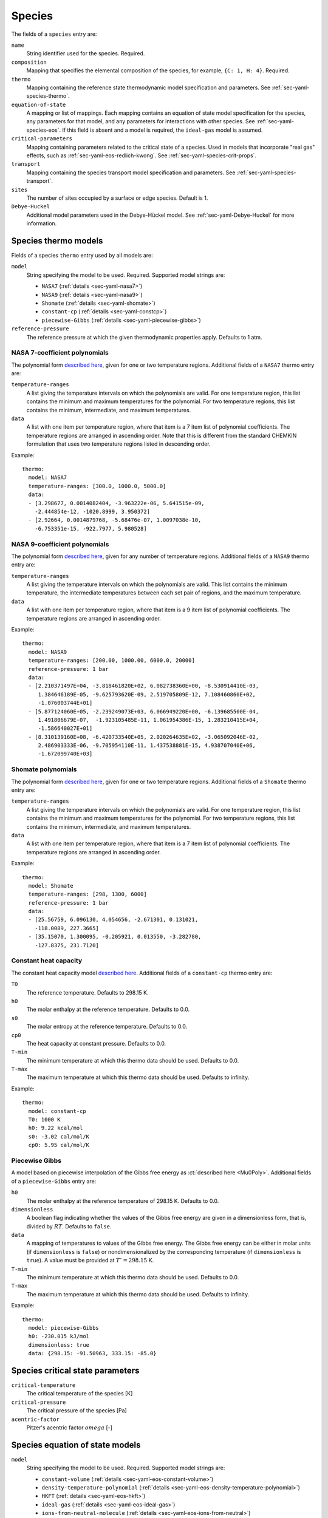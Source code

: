 .. highlight:: yaml

.. _sec-yaml-species:

*******
Species
*******

The fields of a ``species`` entry are:

``name``
    String identifier used for the species. Required.

``composition``
    Mapping that specifies the elemental composition of the species,
    for example, ``{C: 1, H: 4}``. Required.

``thermo``
    Mapping containing the reference state thermodynamic model specification
    and parameters. See :ref:`sec-yaml-species-thermo`.

``equation-of-state``
    A mapping or list of mappings. Each mapping contains an equation of state
    model specification for the species, any parameters for that model, and any
    parameters for interactions with other species. See
    :ref:`sec-yaml-species-eos`. If this field is absent and a model is
    required, the ``ideal-gas`` model is assumed.

``critical-parameters``
    Mapping containing parameters related to the critical state of a species. Used in
    models that incorporate "real gas" effects, such as
    :ref:`sec-yaml-eos-redlich-kwong`.
    See :ref:`sec-yaml-species-crit-props`.

``transport``
    Mapping containing the species transport model specification and
    parameters. See :ref:`sec-yaml-species-transport`.

``sites``
    The number of sites occupied by a surface or edge species. Default is 1.

``Debye-Huckel``
    Additional model parameters used in the Debye-Hückel model. See
    :ref:`sec-yaml-Debye-Huckel` for more information.


.. _sec-yaml-species-thermo:

Species thermo models
=====================

Fields of a species ``thermo`` entry used by all models are:

``model``
    String specifying the model to be used. Required. Supported model strings
    are:

    - ``NASA7`` (:ref:`details <sec-yaml-nasa7>`)
    - ``NASA9`` (:ref:`details <sec-yaml-nasa9>`)
    - ``Shomate`` (:ref:`details <sec-yaml-shomate>`)
    - ``constant-cp`` (:ref:`details <sec-yaml-constcp>`)
    - ``piecewise-Gibbs`` (:ref:`details <sec-yaml-piecewise-gibbs>`)

``reference-pressure``
    The reference pressure at which the given thermodynamic properties apply.
    Defaults to 1 atm.


.. _sec-yaml-nasa7:

NASA 7-coefficient polynomials
------------------------------

The polynomial form `described here <https://cantera.org/science/species-thermo.html#the-nasa-7-coefficient-polynomial-parameterization>`__,
given for one or two temperature regions. Additional fields of a ``NASA7``
thermo entry are:

``temperature-ranges``
    A list giving the temperature intervals on which the polynomials are valid.
    For one temperature region, this list contains the minimum and maximum
    temperatures for the polynomial. For two temperature regions, this list
    contains the minimum, intermediate, and maximum temperatures.

``data``
    A list with one item per temperature region, where that item is a 7 item
    list of polynomial coefficients. The temperature regions are arranged in
    ascending order. Note that this is different from the standard CHEMKIN
    formulation that uses two temperature regions listed in descending order.

Example::

    thermo:
      model: NASA7
      temperature-ranges: [300.0, 1000.0, 5000.0]
      data:
      - [3.298677, 0.0014082404, -3.963222e-06, 5.641515e-09,
        -2.444854e-12, -1020.8999, 3.950372]
      - [2.92664, 0.0014879768, -5.68476e-07, 1.0097038e-10,
        -6.753351e-15, -922.7977, 5.980528]


.. _sec-yaml-nasa9:

NASA 9-coefficient polynomials
------------------------------

The polynomial form `described here <https://cantera.org/science/species-thermo.html#the-nasa-9-coefficient-polynomial-parameterization>`__,
given for any number of temperature regions. Additional fields of a ``NASA9``
thermo entry are:

``temperature-ranges``
    A list giving the temperature intervals on which the polynomials are valid.
    This list contains the minimum temperature, the intermediate temperatures
    between each set pair of regions, and the maximum temperature.

``data``
    A list with one item per temperature region, where that item is a 9 item
    list of polynomial coefficients. The temperature regions are arranged in
    ascending order.

Example::

    thermo:
      model: NASA9
      temperature-ranges: [200.00, 1000.00, 6000.0, 20000]
      reference-pressure: 1 bar
      data:
      - [2.210371497E+04, -3.818461820E+02, 6.082738360E+00, -8.530914410E-03,
         1.384646189E-05, -9.625793620E-09, 2.519705809E-12, 7.108460860E+02,
         -1.076003744E+01]
      - [5.877124060E+05, -2.239249073E+03, 6.066949220E+00, -6.139685500E-04,
         1.491806679E-07,  -1.923105485E-11, 1.061954386E-15, 1.283210415E+04,
         -1.586640027E+01]
      - [8.310139160E+08, -6.420733540E+05, 2.020264635E+02, -3.065092046E-02,
         2.486903333E-06, -9.705954110E-11, 1.437538881E-15, 4.938707040E+06,
         -1.672099740E+03]

.. _sec-yaml-shomate:

Shomate polynomials
-------------------

The polynomial form `described here <https://cantera.org/science/species-thermo.html#the-shomate-parameterization>`__,
given for one or two temperature regions. Additional fields of a ``Shomate``
thermo entry are:

``temperature-ranges``
    A list giving the temperature intervals on which the polynomials are valid.
    For one temperature region, this list contains the minimum and maximum
    temperatures for the polynomial. For two temperature regions, this list
    contains the minimum, intermediate, and maximum temperatures.

``data``
    A list with one item per temperature region, where that item is a 7 item
    list of polynomial coefficients. The temperature regions are arranged in
    ascending order.

Example::

    thermo:
      model: Shomate
      temperature-ranges: [298, 1300, 6000]
      reference-pressure: 1 bar
      data:
      - [25.56759, 6.096130, 4.054656, -2.671301, 0.131021,
        -118.0089, 227.3665]
      - [35.15070, 1.300095, -0.205921, 0.013550, -3.282780,
        -127.8375, 231.7120]


.. _sec-yaml-constcp:

Constant heat capacity
----------------------

The constant heat capacity model `described here <https://cantera.org/science/species-thermo.html#constant-heat-capacity>`__.
Additional fields of a ``constant-cp`` thermo entry are:

``T0``
    The reference temperature. Defaults to 298.15 K.

``h0``
    The molar enthalpy at the reference temperature. Defaults to 0.0.

``s0``
    The molar entropy at the reference temperature. Defaults to 0.0.

``cp0``
    The heat capacity at constant pressure. Defaults to 0.0.

``T-min``
    The minimum temperature at which this thermo data should be used.
    Defaults to 0.0.

``T-max``
    The maximum temperature at which this thermo data should be used.
    Defaults to infinity.

Example::

    thermo:
      model: constant-cp
      T0: 1000 K
      h0: 9.22 kcal/mol
      s0: -3.02 cal/mol/K
      cp0: 5.95 cal/mol/K

.. _sec-yaml-piecewise-gibbs:

Piecewise Gibbs
---------------

A model based on piecewise interpolation of the Gibbs free energy as
:ct:`described here <Mu0Poly>`. Additional fields of a ``piecewise-Gibbs`` entry are:

``h0``
    The molar enthalpy at the reference temperature of 298.15 K. Defaults to
    0.0.

``dimensionless``
    A boolean flag indicating whether the values of the Gibbs free energy are
    given in a dimensionless form, that is, divided by :math:`RT`. Defaults to
    ``false``.

``data``
    A mapping of temperatures to values of the Gibbs free energy. The Gibbs free
    energy can be either in molar units (if ``dimensionless`` is ``false``) or
    nondimensionalized by the corresponding temperature (if ``dimensionless`` is
    ``true``). A value must be provided at :math:`T^\circ = 298.15` K.

``T-min``
    The minimum temperature at which this thermo data should be used.
    Defaults to 0.0.

``T-max``
    The maximum temperature at which this thermo data should be used.
    Defaults to infinity.

Example::

    thermo:
      model: piecewise-Gibbs
      h0: -230.015 kJ/mol
      dimensionless: true
      data: {298.15: -91.50963, 333.15: -85.0}


.. _sec-yaml-species-crit-props:

Species critical state parameters
=================================

``critical-temperature``
    The critical temperature of the species [K]

``critical-pressure``
    The critical pressure of the species [Pa]

``acentric-factor``
    Pitzer's acentric factor :math:`omega` [-]


.. _sec-yaml-species-eos:

Species equation of state models
================================

``model``
    String specifying the model to be used. Required. Supported model strings
    are:

    - ``constant-volume`` (:ref:`details <sec-yaml-eos-constant-volume>`)
    - ``density-temperature-polynomial`` (:ref:`details <sec-yaml-eos-density-temperature-polynomial>`)
    - ``HKFT`` (:ref:`details <sec-yaml-eos-hkft>`)
    - ``ideal-gas`` (:ref:`details <sec-yaml-eos-ideal-gas>`)
    - ``ions-from-neutral-molecule`` (:ref:`details <sec-yaml-eos-ions-from-neutral>`)
    - ``liquid-water-IAPWS95`` (:ref:`details <sec-yaml-eos-liquid-water-iapws95>`)
    - ``molar-volume-temperature-polynomial`` (:ref:`details <sec-yaml-eos-molar-volume-temperature-polynomial>`)
    - ``Peng-Robinson`` (:ref:`details <sec-yaml-eos-peng-robinson>`)
    - ``Redlich-Kwong`` (:ref:`details <sec-yaml-eos-redlich-kwong>`)


.. _sec-yaml-eos-constant-volume:

Constant volume
---------------

A constant volume model as :ct:`described here <PDSS_ConstVol>`.

Any one of the following may be specified:

``molar-volume``
    The molar volume of the species.

``molar-density``
    The molar density of the species.

``density``
    The mass density of the species.

Example::

    equation-of-state:
      model: constant-volume
      molar-volume: 1.3 cm^3/mol


.. _sec-yaml-eos-density-temperature-polynomial:

Density temperature polynomial
------------------------------

A model in which the density varies with temperature as
:ct:`described here <PDSS_SSVol>`.

Additional fields:

``data``
    Vector of 4 coefficients for a cubic polynomial in temperature

Example::

    equation-of-state:
      model: density-temperature-polynomial
      units: {mass: g, length: cm}
      data: [0.536504, -1.04279e-4, 3.84825e-9, -5.2853e-12]


.. _sec-yaml-eos-hkft:

HKFT
----

The Helgeson-Kirkham-Flowers-Tanger model as :ct:`described here <PDSS_HKFT>`.

Additional fields:

``h0``
    Enthalpy of formation at the reference temperature and pressure

``s0``
    Entropy of formation at the reference temperature and pressure

``a``
    4-element vector containing the coefficients :math:`a_1, \ldots , a_4`

``c``
    2-element vector containing the coefficients :math:`c_1` and :math:`c_2`

``omega``
    The :math:`\omega` parameter at the reference temperature and pressure

Example::

    equation-of-state:
      model: HKFT
      h0: -57433. cal/gmol
      s0: 13.96 cal/gmol/K
      a: [0.1839 cal/gmol/bar, -228.5 cal/gmol,
         3.256 cal*K/gmol/bar, -27260. cal*K/gmol]
      c: [18.18 cal/gmol/K, -29810. cal*K/gmol]
      omega: 33060 cal/gmol


.. _sec-yaml-eos-ideal-gas:

Ideal gas
---------

A species using the ideal gas equation of state, as
:ct:`described here <PDSS_IdealGas>`.

.. deprecated:: 3.0

    This species thermo model is deprecated and will be removed after Cantera 3.0.

.. _sec-yaml-eos-ions-from-neutral:

Ions from neutral molecule
--------------------------

A species equation of state model used with the ``ions-from-neutral-molecule``
phase model, as :ct:`described here <PDSS_IonsFromNeutral>`.

.. deprecated:: 3.0

    This species thermo model is deprecated and will be removed after Cantera 3.0.

Additional fields:

``special-species``
    Boolean indicating whether the species is the "special species" in the
    phase. Default is ``false``.

``multipliers``
    A dictionary mapping species to neutral species multiplier values.

Example::

    equation-of-state:
      model: ions-from-neutral-molecule
      multipliers: {KCl(l): 1.2}


.. _sec-yaml-eos-liquid-water-iapws95:

Liquid Water IAPWS95
--------------------

A detailed equation of state for liquid water as :ct:`described here <PDSS_Water>`.


.. _sec-yaml-eos-molar-volume-temperature-polynomial:

Molar volume temperature polynomial
-----------------------------------

A model in which the molar volume varies with temperature as
:ct:`described here <PDSS_SSVol>`.

Additional fields:

``data``
    Vector of 4 coefficients for a cubic polynomial in temperature

.. _sec-yaml-eos-peng-robinson:

Peng-Robinson
-------------

A model where species follow the Peng-Robinson equation of state as
:ct:`described here <PengRobinson>`.

Additional fields:

``a``
    Pure-species ``a`` coefficient [Pa*m^6/kmol^2]

``b``
    Pure-species ``b`` coefficient [m^3/kmol]

``acentric-factor``
    Pitzer's acentric factor [-]

``binary-a``
    Optional mapping where the keys are species names and the values are the ``a``
    coefficients for binary interactions between the two species.

Example::

    equation-of-state:
      model: Peng-Robinson
      units: {length: cm, quantity: mol}
      a: 5.998873E+11
      b: 18.9714
      acentric-factor: 0.344
      binary-a:
        H2: 4 bar*cm^6/mol^2
        CO2: 7.897e7 bar*cm^6/mol^2


.. _sec-yaml-eos-redlich-kwong:

Redlich-Kwong
-------------

A model where species follow the Redlich-Kwong equation of state as
:ct:`described here <RedlichKwongMFTP>`.

Additional fields:

``a``
    Pure-species ``a`` coefficient. Scalar or list of two values for a
    temperature-dependent expression.

``b``
    Pure-species ``b`` coefficient.

``binary-a``
    Mapping where the keys are species and the values are the ``a``
    coefficients for binary interactions between the two species.


.. _sec-yaml-coverage-dependent-surface-species:

Coverage-dependent Surface
--------------------------

A model where species thermodynamic properties are calculated as a function
coverage as :ct:`described here <CoverageDependentSurfPhase>`.

Additional fields:

``coverage-dependencies``
    Mapping where keys are the name of species whose coverage affects
    thermodynamic properties of the node-owner species. The map values are
    the dependency entries including ``model``, model-specific parameters,
    ``heat-capacity-a``, and ``heat-capacity-b`` that correspond
    to an individual dependency between the node-owner species and keyed species.

``model``
    Dependency model for coverage-dependent enthalpy or entropy. It should be
    one of the four: ``linear``, ``polynomial``, ``piecewise-linear``
    or ``interpolative``. The ``model`` and model-specific parameters are grouped
    as follow.

    ``linear``: ``enthalpy``, ``entropy``

    ``polynomial``: ``enthalpy-coefficients``, ``entropy-coefficients``

    ``piecewise-linear``: ``enthalpy-low``, ``enthalpy-high``, ``enthalpy-change``,
    ``entropy-low``, ``entropy-high``, ``entropy-change``

    ``interpolative``: ``enthalpy-coverages``, ``enthalpies``, ``entropy-coverages``,
    ``entropies``

``enthalpy`` or ``entropy``
    Slope of the coverage-dependent enthalpy or entropy used in the ``linear``
    model.

``enthalpy-coefficients`` or ``entropy-coefficients``
    Array of polynomial coefficients in order of 1st, 2nd, 3rd, and 4th-order
    used in coverage-dependent enthalpy or entropy calculation with the ``polynomial``
    model.

``enthalpy-low`` or ``entropy-low``
    Slope of the coverage-dependent enthalpy or entropy for the lower coverage
    region used in the ``piecewise-linear`` model.

``enthalpy-high`` or ``entropy-high``
    Slope of the coverage-dependent enthalpy or entropy for the higher coverage
    region used in the ``piecewise-linear`` model.

``enthalpy-change`` or ``entropy-change``
    Coverage that separates the lower and higher coverage regions of the
    coverage-dependent enthalpy or entropy used in the ``piecewise-linear`` model.

``enthalpy-coverages`` or ``entropy-coverages``
    Array of discrete coverage values used in coverage-dependent enthalpy
    or entropy used in the ``interpolative`` model.

``enthalpies`` or ``entropies``
    Array of discrete enthalpy or entropy values corresponding to the coverages
    in ``enthalpy-coverages`` or ``entropy-coverages``, respectively, used in the
    ``interpolative`` model.

``heat-capacity-a`` or ``heat-capacity-b``
    Coefficient :math:`c^{(a)}` or :math:`c^{(b)}` used in the coverage-dependent
    ``heat capacity`` model.

Example::

    coverage-dependencies:
      OC_Pt: {model: linear,
              units: {energy: eV, quantity: molec},
              enthalpy: 0.48, entropy: -0.031}
      C_Pt: {model: polynomial,
             units: {energy: J, quantity: mol},
             enthalpy-coefficients: [0.0, -3.86e4, 0.0, 4.2e5],
             entropy-coefficients: [0.8e3, 0.0, -1.26e4, 0.0]}
      CO2_Pt: {model: piecewise-linear,
               units: {energy: kJ, quantity: mol},
               enthalpy-low: 0.5e2, enthalpy-high: 1.0e2,
               enthalpy-change: 0.4,
               entropy-low: 0.1e2, entropy-high: -0.2e2,
               entropy-change: 0.4,
               heat-capacity-a: 0.02e-1, heat-capacity-b: -0.156e-1}
      O_Pt: {model: interpolative,
             units: {energy: kcal, quantity: mol},
             enthalpy-coverages: [0.0, 0.2, 0.4, 0.7, 0.9, 1.0],
             enthalpies: [0.0, 0.5, 1.0, 2.7, 3.5, 4.0],
             entropy-coverages: [0.0, 0.5, 1.0],
             entropies: [0.0, -0.7, -2.0]}


.. _sec-yaml-species-transport:

Species transport models
========================

``model``
    String specifying the model type. The only model that is specifically
    handled is ``gas``.

Gas transport
-------------

Species transport properties are a rare exception to Cantera's use of SI units,
and use the units in which these properties are customarily reported. No
conversions are supported.

The additional fields of a ``gas`` transport entry are:

``geometry``
    A string specifying the geometry of the molecule. One of ``atom``,
    ``linear``, or ``nonlinear``.

``diameter``
    The Lennard-Jones collision diameter [Å]

``well-depth``
    The Lennard-Jones well depth [K]

``dipole``
    The permanent dipole moment [Debye]. Default 0.0.

``polarizability``
    The dipole polarizability [Å^3]. Default 0.0.

``rotational-relaxation``
    The rotational relaxation collision number at 298 K [-]. Default 0.0.

``acentric-factor``
    Pitzer's acentric factor [-]. Default 0.0. This value may also be specified as part
    of the :ref:`critical-parameters <sec-yaml-species-crit-props>` field, in which case
    the value provided there supersedes this one.

``dispersion-coefficient``
    The dispersion coefficient, normalized by :math:`e^2` [Å^5]. Default 0.0.

``quadrupole-polarizability``
    The quadrupole polarizability [Å^5]. Default 0.0.

Example::

    transport:
      model: gas
      geometry: linear
      well-depth: 107.4
      diameter: 3.458
      polarizability: 1.6
      rotational-relaxation: 3.8
